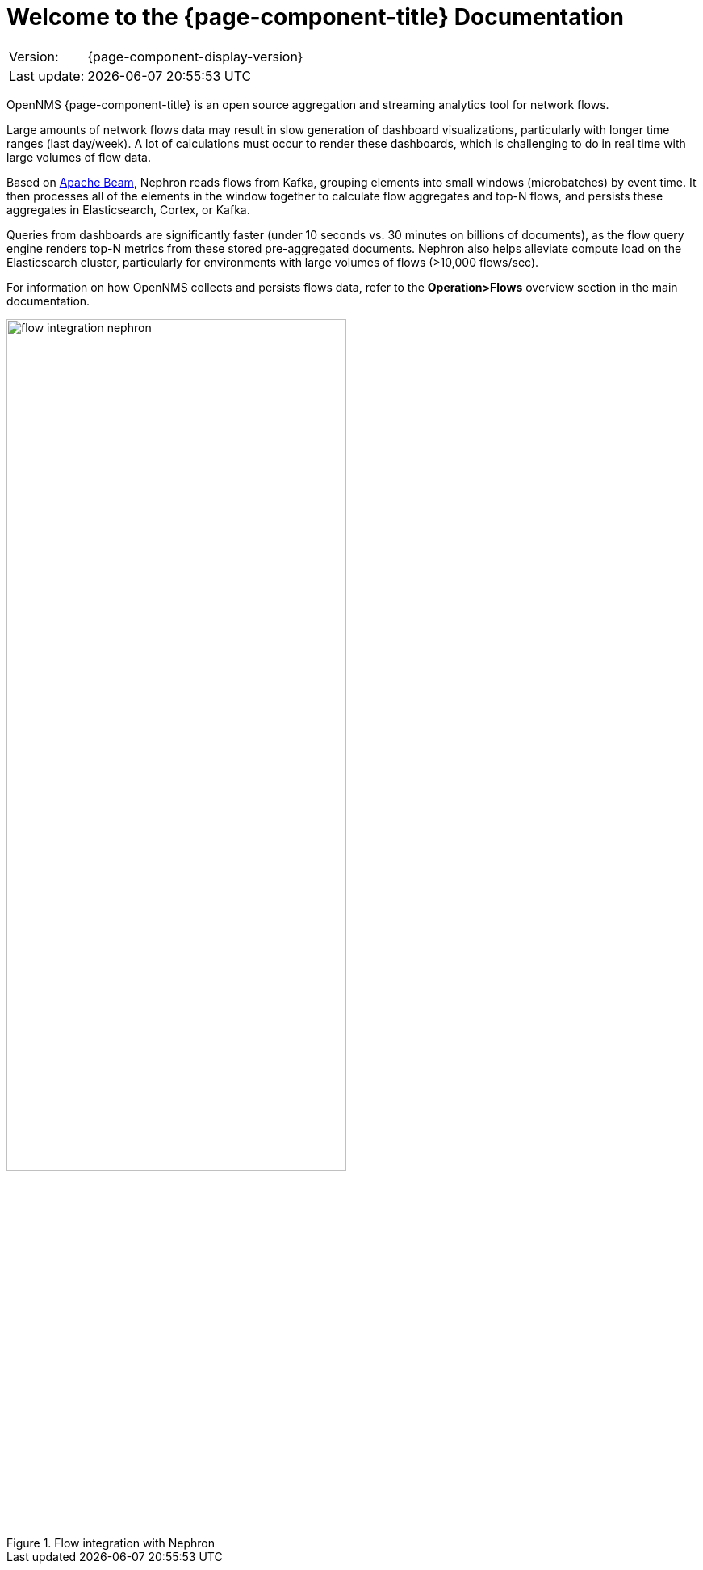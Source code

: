 [[welcome]]
= Welcome to the {page-component-title} Documentation

[options="autowidth"]
|===
|Version:     |{page-component-display-version}
|Last update: |{docdatetime}
|===

OpenNMS {page-component-title} is an open source aggregation and streaming analytics tool for network flows.

Large amounts of network flows data may result in slow generation of dashboard visualizations, particularly with longer time ranges (last day/week).
A lot of calculations must occur to render these dashboards, which is challenging to do in real time with large volumes of flow data.

Based on https://beam.apache.org/get-started/beam-overview/[Apache Beam], Nephron reads flows from Kafka, grouping elements into small windows (microbatches) by event time.
It then processes all of the elements in the window together to calculate flow aggregates and top-N flows, and persists these aggregates in Elasticsearch, Cortex, or Kafka.

Queries from dashboards are significantly faster (under 10 seconds vs. 30 minutes on billions of documents), as the flow query engine renders top-N metrics from these stored pre-aggregated documents.
Nephron also helps alleviate compute load on the Elasticsearch cluster, particularly for environments with large volumes of flows (>10,000 flows/sec).

For information on how OpenNMS collects and persists flows data, refer to the *Operation>Flows* overview section in the main documentation.

.Flow integration with Nephron
image::flow_integration_nephron.png[width=70%]